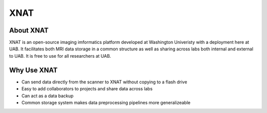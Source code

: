 .. _xnat:

********************
XNAT
********************


.. _about-xnat:

====================
About XNAT
====================

XNAT is an open-source imaging imformatics platform developed at Washington
Univeristy with a deployment here at UAB. It facilitates both MRI data storage
in a common structure as well as sharing across labs both internal and external
to UAB. It is free to use for all researchers at UAB.


.. _why-use-xnat:

====================
Why Use XNAT
====================
- Can send data directly from the scanner to XNAT without copying to a flash drive
- Easy to add collaborators to projects and share data across labs
- Can act as a data backup
- Common storage system makes data preprocessing pipelines more generalizeable


